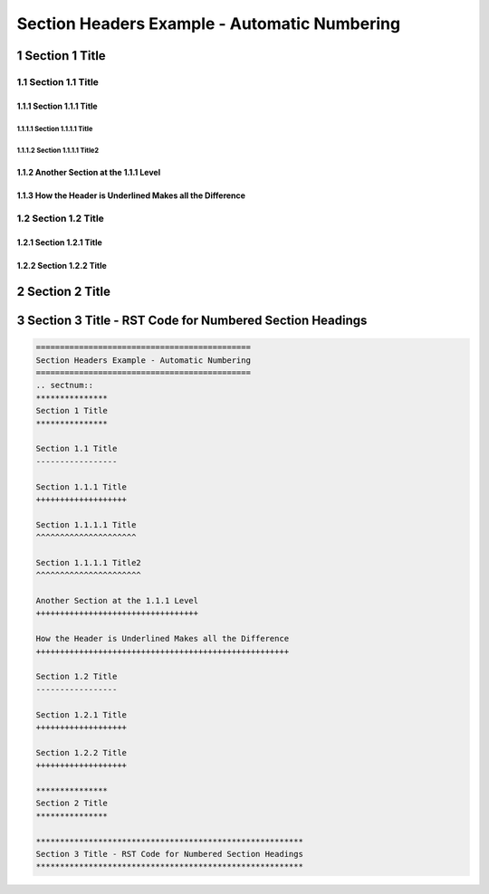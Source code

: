 .. ===============LICENSE_START=======================================================
.. Acumos CC-BY-4.0
.. ===================================================================================
.. Copyright (C) 2018 <YOUR COMPANY NAME>. All rights reserved.
.. ===================================================================================
.. This Acumos documentation file is distributed by <YOUR COMPANY NAME>
.. under the Creative Commons Attribution 4.0 International License (the "License");
.. you may not use this file except in compliance with the License.
.. You may obtain a copy of the License at
..
..      http://creativecommons.org/licenses/by/4.0
..
.. This file is distributed on an "AS IS" BASIS,
.. WITHOUT WARRANTIES OR CONDITIONS OF ANY KIND, either express or implied.
.. See the License for the specific language governing permissions and
.. limitations under the License.
.. ===============LICENSE_END=========================================================

.. _numbered-headers:

=============================================
Section Headers Example - Automatic Numbering
=============================================

.. sectnum::

***************
Section 1 Title
***************

Section 1.1 Title
-----------------

Section 1.1.1 Title
+++++++++++++++++++

Section 1.1.1.1 Title
^^^^^^^^^^^^^^^^^^^^^

Section 1.1.1.1 Title2
^^^^^^^^^^^^^^^^^^^^^^

Another Section at the 1.1.1 Level
++++++++++++++++++++++++++++++++++

How the Header is Underlined Makes all the Difference
+++++++++++++++++++++++++++++++++++++++++++++++++++++

Section 1.2 Title
-----------------

Section 1.2.1 Title
+++++++++++++++++++

Section 1.2.2 Title
+++++++++++++++++++

***************
Section 2 Title
***************

********************************************************
Section 3 Title - RST Code for Numbered Section Headings
********************************************************

.. code:: RST

    =============================================
    Section Headers Example - Automatic Numbering
    =============================================
    .. sectnum::
    ***************
    Section 1 Title
    ***************

    Section 1.1 Title
    -----------------

    Section 1.1.1 Title
    +++++++++++++++++++

    Section 1.1.1.1 Title
    ^^^^^^^^^^^^^^^^^^^^^

    Section 1.1.1.1 Title2
    ^^^^^^^^^^^^^^^^^^^^^^

    Another Section at the 1.1.1 Level
    ++++++++++++++++++++++++++++++++++

    How the Header is Underlined Makes all the Difference
    +++++++++++++++++++++++++++++++++++++++++++++++++++++

    Section 1.2 Title
    -----------------

    Section 1.2.1 Title
    +++++++++++++++++++

    Section 1.2.2 Title
    +++++++++++++++++++

    ***************
    Section 2 Title
    ***************

    ********************************************************
    Section 3 Title - RST Code for Numbered Section Headings
    ********************************************************